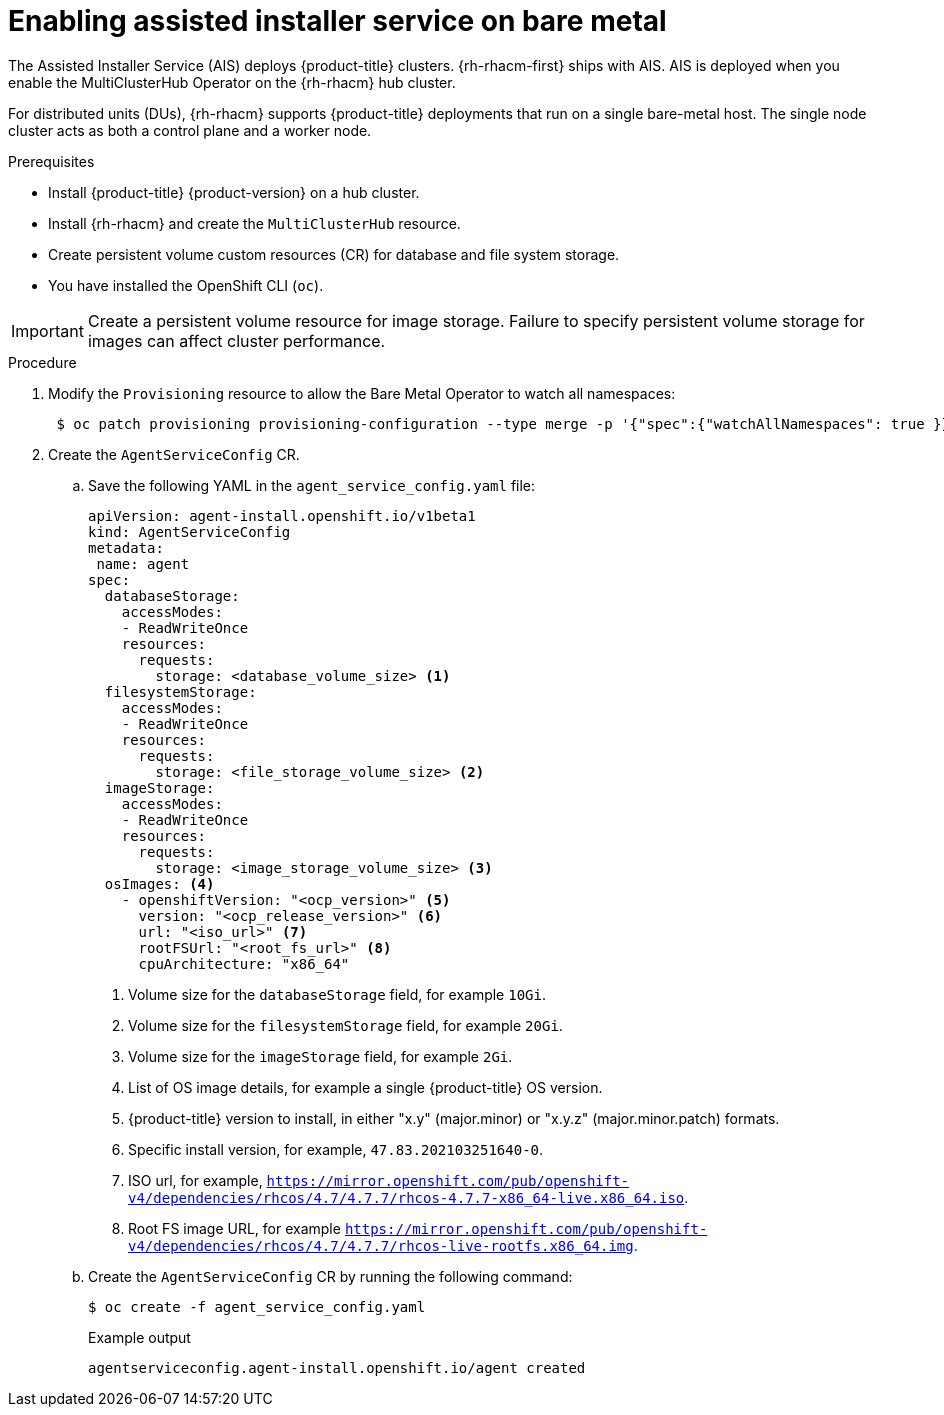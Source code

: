 // Module included in the following assemblies:
//
// scalability_and_performance/ztp-deploying-disconnected.adoc

:_content-type: PROCEDURE
[id="enabling-assisted-installer-service-on-bare-metal_{context}"]
= Enabling assisted installer service on bare metal

The Assisted Installer Service (AIS) deploys {product-title} clusters. {rh-rhacm-first} ships with AIS. AIS is deployed when you enable the MultiClusterHub Operator on the {rh-rhacm} hub cluster.

For distributed units (DUs), {rh-rhacm} supports {product-title} deployments that run on a single bare-metal host. The single node cluster acts as both a control plane and a worker node.

.Prerequisites

* Install {product-title} {product-version} on a hub cluster.
* Install {rh-rhacm} and create the `MultiClusterHub` resource.
* Create persistent volume custom resources (CR) for database and file system storage.
* You have installed the OpenShift CLI (`oc`).

[IMPORTANT]
====
Create a persistent volume resource for image storage. Failure to specify persistent volume storage for images can affect cluster performance.
====

.Procedure

. Modify the `Provisioning` resource to allow the Bare Metal Operator to watch all namespaces:
+
[source,terminal]
----
 $ oc patch provisioning provisioning-configuration --type merge -p '{"spec":{"watchAllNamespaces": true }}'
----

. Create the `AgentServiceConfig` CR.

.. Save the following YAML in the `agent_service_config.yaml` file:
+
[source,yaml]
----
apiVersion: agent-install.openshift.io/v1beta1
kind: AgentServiceConfig
metadata:
 name: agent
spec:
  databaseStorage:
    accessModes:
    - ReadWriteOnce
    resources:
      requests:
        storage: <database_volume_size> <1>
  filesystemStorage:
    accessModes:
    - ReadWriteOnce
    resources:
      requests:
        storage: <file_storage_volume_size> <2>
  imageStorage:
    accessModes:
    - ReadWriteOnce
    resources:
      requests:
        storage: <image_storage_volume_size> <3>      
  osImages: <4>
    - openshiftVersion: "<ocp_version>" <5>
      version: "<ocp_release_version>" <6>
      url: "<iso_url>" <7>
      rootFSUrl: "<root_fs_url>" <8>
      cpuArchitecture: "x86_64"
----
<1> Volume size for the `databaseStorage` field, for example `10Gi`.
<2> Volume size for the `filesystemStorage` field, for example `20Gi`.
<3> Volume size for the `imageStorage` field, for example `2Gi`.
<4> List of OS image details, for example a single {product-title} OS version.
<5> {product-title} version to install, in either "x.y" (major.minor) or "x.y.z" (major.minor.patch) formats.
<6> Specific install version, for example, `47.83.202103251640-0`.
<7> ISO url, for example, `https://mirror.openshift.com/pub/openshift-v4/dependencies/rhcos/4.7/4.7.7/rhcos-4.7.7-x86_64-live.x86_64.iso`.
<8> Root FS image URL, for example `https://mirror.openshift.com/pub/openshift-v4/dependencies/rhcos/4.7/4.7.7/rhcos-live-rootfs.x86_64.img`.

.. Create the `AgentServiceConfig` CR by running the following command:
+
[source,terminal]
----
$ oc create -f agent_service_config.yaml
----
+
.Example output
[source,terminal]
----
agentserviceconfig.agent-install.openshift.io/agent created
----
